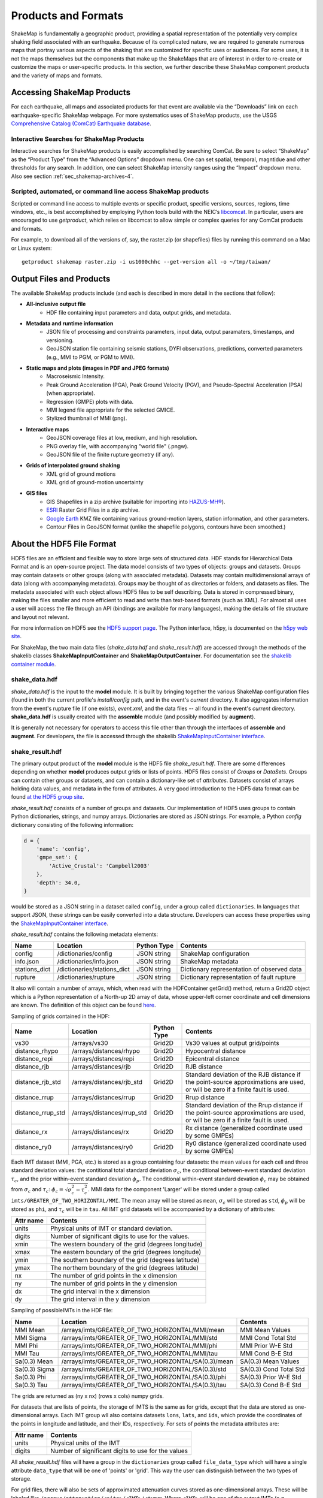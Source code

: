 .. _sec-products-4:

**************************
Products and Formats
**************************
ShakeMap is fundamentally a geographic product, providing a spatial
representation of the potentially very complex shaking field associated
with an earthquake. Because of its complicated nature, we are required to
generate numerous maps that portray various aspects of the shaking that are
customized for specific uses or audiences.  For some uses, it is not the
maps themselves but the components that make up the ShakeMaps that are of
interest in order to re-create or customize the maps or
user-specific products. In this section, we further describe
these ShakeMap component products and the variety of maps and formats.

.. _subsec-comcat:

Accessing ShakeMap Products
===========================

For each earthquake, all maps and associated products for that event are
available via the “Downloads” link on each earthquake-specific ShakeMap
webpage. For more systematics uses of ShakeMap products, use the USGS
`Comprehensive Catalog (ComCat)
Earthquake database <http://earthquake.usgs.gov/earthquakes/search/>`_.

Interactive Searches for ShakeMap Products
------------------------------------------

Interactive searches for ShakeMap products is easily accomplished by
searching ComCat. Be sure to select “ShakeMap” as the “Product Type”
from the “Advanced Options” dropdown menu. One can set spatial, temporal,
magntidue and other thresholds for any search. In addition, one can
select ShakeMap intensity ranges using the “Impact” dropdown menu.
Also see section :ref:`sec_shakemap-archives-4`.


.. _subsec-getproduct:

Scripted, automated, or command line access ShakeMap products
-------------------------------------------------------------

Scripted or command line access to multiple events or specific product,
specific versions, sources, regions, time windows, etc., is best
accomplished by employing Python tools build with the NEIC’s 
`libcomcat <https://github.com/usgs/libcomcat>`_. In particular,
users are encouraged to use *getproduct*, which relies on libcomcat to
allow simple or complex queries for any ComCat products and formats.

For example, to download all of the versions of, say, the raster.zip
(or shapefiles) files by running this command on a Mac or Linux system::

  getproduct shakemap raster.zip -i us1000chhc --get-version all -o ~/tmp/taiwan/


Output Files and Products
==========================

The available ShakeMap products include (and each is described in more
detail in the sections that follow):

* **All-inclusive output file**
   * HDF file containing input parameters and data, output grids, and 
     metadata.

* **Metadata and runtime information**
   * JSON file of processing and constraints parameters, input data, 
     output paramaters, timestamps, and versioning.
   * GeoJSON station file containing seismic stations, DYFI observations, 
     predictions, converted parameters (e.g., MMI to PGM, or PGM to MMI).

* **Static maps and plots (images in PDF and JPEG formats)**
   * Macroseismic Intensity.
   * Peak Ground Acceleration (PGA), Peak Ground Velocity (PGV), and 
     Pseudo-Spectral Acceleration (PSA) (when appropriate).
   * Regression (GMPE) plots with data.
   * MMI legend file appropriate for the selected GMICE.
   * Stylized thumbnail of MMI (png).
   
* **Interactive maps**
   * GeoJSON coverage files at low, medium, and high resolution.
   * PNG overlay file, with accompanying "world file" (.pngw).
   * GeoJSON file of the finite rupture geometry (if any).

* **Grids of interpolated ground shaking**
   * XML grid of ground motions
   * XML grid of ground-motion uncertainty

* **GIS files**
   * GIS Shapefiles in a zip archive (suitable for importing into
     `HAZUS-MH® <http://www.fema.gov/hazus/>`_).
   * `ESRI <http://www.esri.com>`_ Raster Grid Files in a zip archive.
   * `Google Earth <http://earth.google.com>`_ KMZ file containing various
     ground-motion layers, station information, and other parameters.
   * Contour Files in GeoJSON format (unlike the shapefile polygons, 
     contours have been smoothed.)


About the HDF5 File Format
==========================

HDF5 files are an efficient and flexible way to store large sets of
structured data.  HDF stands for Hierarchical Data Format and is an
open-source project. The data model consists of two types of objects:
groups and datasets. Groups may contain datasets or other groups
(along with associated metadata).  Datasets may contain
multidimensional arrays of data (along with accompanying
metadata). Groups may be thought of as directories or folders, and
datasets as files. The metadata associated with each object allows
HDF5 files to be self describing. Data is stored in compressed binary,
making the
files smaller and more efficient to read and write than text-based
formats (such as XML). For almost all uses a user will access the file
through an API (bindings are available for many languages), making the
details of file structure and layout not relevant.

For more information on HDF5 see the 
`HDF5 support page <https://support.hdfgroup.org/HDF5/>`_.
The Python interface, h5py, is documented on the 
`h5py web site <http://www.h5py.org/>`_.

For ShakeMap, the two main data files (*shake_data.hdf* and 
*shake_result.hdf*) are accessed through the methods of the
shakelib classes **ShakeMapInputContainer** and **ShakeMapOutputContainer**.
For documentation see the `shakelib container module 
<https://code.usgs.gov/ghsc/esi/esi-shakelib/-/blob/main/src/esi_shakelib/utils/containers.py?ref_type=heads>`_.

shake_data.hdf
--------------

*shake_data.hdf* is the input to the **model** module. It is built by 
bringing 
together the various ShakeMap configuration files (found in both the 
current profile's *install/config* path, and in the event's *current*
directory. It also aggregates information from the event's rupture file
(if one exists), *event.xml*, and the data files -- all found in the 
event's *current* directory. **shake_data.hdf** is usually created 
with the **assemble** module (and possibly modified by **augment**). 

It is generally not necessary for operators to access this file other
than through the interfaces of **assemble** and **augment**. For
developers, the file
is accessed through the shakelib `ShakeMapInputContainer interface
<https://code.usgs.gov/ghsc/esi/esi-shakelib/-/blob/main/src/esi_shakelib/utils/containers.py?ref_type=heads>`_.

shake_result.hdf
----------------

The primary output product of the **model** module is the HDF5 file 
*shake_result.hdf*. There are some differences depending on whether 
**model** produces output grids or lists of points.  HDF5 files
consist of *Groups* or *DataSets*.  Groups can contain other groups
or datasets, and can contain a dictionary-like set of *attributes*.
Datasets consist of arrays holding data values, and
metadata in the form of attributes.  A very good introduction to
the HDF5 data format can be found
`at the HDF5 group site <https://support.hdfgroup.org/HDF5/Tutor/HDF5Intro.pdf>`_.

*shake_result.hdf* consists of a number of groups and datasets. Our
implementation of HDF5 uses groups to contain Python dictionaries,
strings, and numpy arrays.  Dictionaries are stored as JSON strings.
For example, a Python *config* dictionary consisting of the following information:

.. code-block:: python

    d = {
        'name': 'config',
        'gmpe_set': {
            'Active_Crustal': 'Campbell2003'
        },
        'depth': 34.0,
    }

would be stored as a JSON string in a dataset called ``config``,
under a group called ``dictionaries``. In languages that support
JSON, these strings can be easily converted into a data
structure. Developers can access these properties using the
`ShakeMapInputContainer interface
<https://cbworden.github.io/shakemap/shakelib/shakelib.utils.containers.html>`_.

*shake_result.hdf* contains the following metadata elements:

+--------------+------------------------------+-------------+--------------------------------------------+
| Name         | Location                     | Python Type | Contents                                   |
+==============+==============================+=============+============================================+
| config       | /dictionaries/config         | JSON string | ShakeMap configuration                     |
+--------------+------------------------------+-------------+--------------------------------------------+
| info.json    | /dictionaries/info.json      | JSON string | ShakeMap metadata                          |
+--------------+------------------------------+-------------+--------------------------------------------+
| stations_dict| /dictionaries/stations_dict  | JSON string | Dictionary representation of observed data |
+--------------+------------------------------+-------------+--------------------------------------------+
| rupture      | /dictionaries/rupture        | JSON string | Dictionary representation of fault rupture |
+--------------+------------------------------+-------------+--------------------------------------------+

It also will contain a number of arrays, which, when read with the
HDFContainer getGrid() method, return a Grid2D object which is a Python
representation of a North-up 2D array of data, whose upper-left corner
coordinate and cell dimensions are known.  The definition of this object
can be found
`here <https://github.com/usgs/MapIO/blob/master/mapio/grid2d.py>`_.


Sampling of grids contained in the HDF:

+-------------------+----------------------------+-------------+----------------------------------------------+
| Name              | Location                   | Python Type | Contents                                     |
+===================+============================+=============+==============================================+
| vs30              | /arrays/vs30               | Grid2D      | Vs30 values at output grid/points            | 
+-------------------+----------------------------+-------------+----------------------------------------------+
| distance_rhypo    | /arrays/distances/rhypo    | Grid2D      | Hypocentral distance                         |
+-------------------+----------------------------+-------------+----------------------------------------------+
| distance_repi     | /arrays/distances/repi     | Grid2D      | Epicentral distance                          |
+-------------------+----------------------------+-------------+----------------------------------------------+
| distance_rjb      | /arrays/distances/rjb      | Grid2D      | RJB distance                                 |
+-------------------+----------------------------+-------------+----------------------------------------------+
| distance_rjb_std  | /arrays/distances/rjb_std  | Grid2D      | Standard deviation of the RJB distance if    |
|                   |                            |             | the point-source approximations are used,    |
|                   |                            |             | or will be zero if a finite fault is used.   |
+-------------------+----------------------------+-------------+----------------------------------------------+
| distance_rrup     | /arrays/distances/rrup     | Grid2D      | Rrup distance                                |
+-------------------+----------------------------+-------------+----------------------------------------------+
| distance_rrup_std | /arrays/distances/rrup_std | Grid2D      | Standard deviation of the Rrup distance if   |
|                   |                            |             | the point-source approximations are used,    |
|                   |                            |             | or will be zero if a finite fault is used.   |
+-------------------+----------------------------+-------------+----------------------------------------------+
| distance_rx       | /arrays/distances/rx       | Grid2D      | Rx distance (generalized coordinate used by  |
|                   |                            |             | some GMPEs)                                  |
+-------------------+----------------------------+-------------+----------------------------------------------+
| distance_ry0      | /arrays/distances/ry0      | Grid2D      | Ry0 distance (generalized coordinate used by |
|                   |                            |             | some GMPEs)                                  |
+-------------------+----------------------------+-------------+----------------------------------------------+


Each IMT dataset (MMI, PGA, etc.) is stored as a group containing four 
datasets: the mean values for each cell and three standard deviation
values: the contitional total standard deviation :math:`\sigma_c`, the
conditional between-event standard deviation :math:`\tau_c`, and the
prior within-event standard deviation :math:`\phi_p`. The conditional
within-event standard devation :math:`\phi_c` may be obtained from
:math:`\sigma_c` and :math:`\tau_c`:
:math:`\phi_c = \sqrt{\sigma_c^2 - \tau_c^2}`.
MMI data for the component 'Larger' will be stored under a group called 
``imts/GREATER_OF_TWO_HORIZONTAL/MMI``. The mean array will be stored as
``mean``, :math:`\sigma_c` will be stored as
``std``, :math:`\phi_p` will be stored as ``phi``, and :math:`\tau_c`
will be in ``tau``. All IMT grid datasets will be accompanied by a
dictionary of attributes:

+-----------+------------------------------------------------------+
| Attr name | Contents                                             |
+===========+======================================================+
| units     | Physical units of IMT or standard deviation.         |
+-----------+------------------------------------------------------+
| digits    | Number of significant digits to use for the values.  |
+-----------+------------------------------------------------------+
| xmin      | The western boundary of the grid (degrees longitude) |
+-----------+------------------------------------------------------+
| xmax      | The eastern boundary of the grid (degrees longitude) |
+-----------+------------------------------------------------------+
| ymin      | The southern boundary of the grid (degrees latitude) |
+-----------+------------------------------------------------------+
| ymax      | The northern boundary of the grid (degrees latitude) |
+-----------+------------------------------------------------------+
| nx        | The number of grid points in the x dimension         |
+-----------+------------------------------------------------------+
| ny        | The number of grid points in the y dimension         |
+-----------+------------------------------------------------------+
| dx        | The grid interval in the x dimension                 |
+-----------+------------------------------------------------------+
| dy        | The grid interval in the y dimension                 |
+-----------+------------------------------------------------------+

Sampling of possibleIMTs in the HDF file:

+--------------+-----------------------------------------------------+-----------------------+
| Name         | Location                                            | Contents              |
+==============+=====================================================+=============+=========+
| MMI Mean     | /arrays/imts/GREATER_OF_TWO_HORIZONTAL/MMI/mean     | MMI Mean Values       | 
+--------------+-----------------------------------------------------+-----------------------+
| MMI Sigma    | /arrays/imts/GREATER_OF_TWO_HORIZONTAL/MMI/std      | MMI Cond Total Std    | 
+--------------+-----------------------------------------------------+-----------------------+
| MMI Phi      | /arrays/imts/GREATER_OF_TWO_HORIZONTAL/MMI/phi      | MMI Prior W-E Std     | 
+--------------+-----------------------------------------------------+-----------------------+
| MMI Tau      | /arrays/imts/GREATER_OF_TWO_HORIZONTAL/MMI/tau      | MMI Cond B-E Std      | 
+--------------+-----------------------------------------------------+-----------------------+
| Sa(0.3) Mean | /arrays/imts/GREATER_OF_TWO_HORIZONTAL/SA(0.3)/mean | SA(0.3) Mean Values   | 
+--------------+-----------------------------------------------------+-----------------------+
| Sa(0.3) Sigma| /arrays/imts/GREATER_OF_TWO_HORIZONTAL/SA(0.3)/std  | SA(0.3) Cond Total Std|
+--------------+-----------------------------------------------------+-----------------------+
| Sa(0.3) Phi  | /arrays/imts/GREATER_OF_TWO_HORIZONTAL/SA(0.3)/phi  | SA(0.3) Prior W-E Std |
+--------------+-----------------------------------------------------+-----------------------+
| Sa(0.3) Tau  | /arrays/imts/GREATER_OF_TWO_HORIZONTAL/SA(0.3)/tau  | SA(0.3) Cond B-E Std  |
+--------------+-----------------------------------------------------+-----------------------+

The grids are returned as (ny x nx) (rows x cols) numpy grids.

For datasets that are lists of points, the storage of IMTS is the same
as for grids, except that the data are stored as one-dimensional arrays.
Each IMT group wll also contains datasets ``lons``, ``lats``, 
and ``ids``, which provide the coordinates of the points in longitude
and latitude, and their IDs, respectively. For sets of points the metadata
attributes are:

+--------------+------------------------------------------------------+
| Attr name    | Contents                                             |
+==============+======================================================+
| units        | Physical units of the IMT                            |
+--------------+------------------------------------------------------+
| digits       | Number of significant digits to use for the values   |
+--------------+------------------------------------------------------+

All *shake_result.hdf* files will have a group in the ``dictionaries``
group called ``file_data_type`` 
which will have a single attribute ``data_type`` that will be one of
'points' or 'grid'. This way the user can distinguish between the two
types of storage.

For grid files, there will also be sets of approximated attenuation
curves stored as one-dimensional arrays. These
will be labeled like ``/arrays/attenuation/<site>/<IMT>/<type>``
Where ``<IMT>`` will be one of the output IMTs (e.g., ``SA(3.0)``), 
``<site>`` will be one of ``rock`` or ``soil`` (for which ``rock``
means a Vs30 of 760 m/s, and ``soil`` means a Vs30 of 180 m/s), and
``<type>`` is one of ``mean`` (for the mean values) or ``std`` (for
the standard deviations). All units are in natural log space (except
for MMI). There will also be a set of datasets named like 
``/arrays/attenuation/distances/<type>`` which will contain the distances
(in km) corresponding to the points in the data arrays. The ``type`` will
be ``repi``, ``rhypo``, ``rjb``, ``rrup`` (for epicentral, hypocentral,
Joyner-Boore, and rupture distance, respectively). As with the other
distance arrays, ``rjb`` and ``rrup`` will be approximated if a finite
rupture model is not supplied in the input.

Dictionary datasets are stored as JSON strings.

There will typically be multiple *IMT* (Intensity Measure Type) datasets
(each containing the mean and standard deviation of the IMT). For instance
'PGA', 'PGV', 'MMI', and various 'SA(#num)' 
[where #num is the period as a floating point number; e.g., 
'SA(1.0)']. 

Python developers will likely want to access *shake_result.hdf* through
the ShakeMapOutputContainer class which may be found in the repository:
https://github.com/usgs/earthquake-impact-utils and imported from
``impactutils.utils.io.smcontainers``.
Also see, for example, the *contour* module [:meth:`shakemap.coremods.contour`]
for some basic access patterns.


Metadata and Runtime Information
================================


Supplemental Information
------------------------

The file *info.json* provides an aggregation
of important
earthquake-specific ShakeMap information and processing metadata.
This supplemental information provides a machine-readable (JSON)
rundown of many important ShakeMap processing parameters. It includes
information about the data and fault input files; the source mechanism; the
GMPEs, IPE, and GMICE selected; the type and source of the site amplifications;
the map boundaries; and important output information, including the bias and
maximum amplitude for each parameter. *info.json* is critical for
understanding or replicating any particular ShakeMap.

.. note:: Timestamps, versions of the ShakeMap software employed,
          event-specific parameters, and the version of the specific
          ShakeMap run are documented in the supplemental information
          provided in the *info.json* file.

.. _subsec-stationlist-geojson:

Stationlist GeoJSON
-------------------

The *stationlist.json* file is a GeoJSON file describing the seismic station
and macroseismic data that comprised the input to the ShakeMap. It is
contained within *shake_result.hdf* and may be extracted into the
*products* directory with the **stations** module. In addition to the input
station data, the file will contain predicted values and uncertainties for
the station location from the selected GMPE, as well as the computed bias.
The file also contains distance metrics, and amplitudes converted from PGM
to MMI or from MMI to PGM. 

To distinguish between seismic and macroseismic "stations", each station
feature has, within its **properties** section, and attribute
**station_type**. The possible values are **seismic** (for seismic
instruments) and **macroseismic** (for "Did You Feel It?" or other
macroseismic observations.

The file consists of a list of "features," each representing one seismic
station or macroseismic observation. A typical seismic station feature will
have a structure like this::

    {
      "type": "Feature",
      "id": "NC.J051",
      "geometry": {
        "coordinates": [
          -122.007835,
          37.312901
        ],
        "type": "Point"
      },
      "properties": {
        "network": "NC",
        "intensity_flag": "",
        "mmi_from_pgm": [
          {
            "name": "sa(3.0)",
            "sigma": 0.89,
            "flag": "0",
            "value": 3.75
          },
          {
            "name": "sa(1.0)",
            "sigma": 0.75,
            "flag": "0",
            "value": 3.62
          },
          {
            "name": "sa(0.3)",
            "sigma": 0.82,
            "flag": "0",
            "value": 3.19
          },
          {
            "name": "pgv",
            "sigma": 0.63,
            "flag": "0",
            "value": 3.43
          },
          {
            "name": "pga",
            "sigma": 0.66,
            "flag": "0",
            "value": 2.95
          }
        ],
        "distance": 104.211,
        "commType": "UNK",
        "intensity": 3.4,
        "pgv": 0.7679,
        "source": "NC",
        "instrumentType": "OBSERVED",
        "station_type": "seismic",
        "code": "NC.J051",
        "name": "So Tantau Av Cupertino",
        "pga": 0.4807,
        "intensity_stddev": 0.63,
        "distances": {
          "ry0": 103.951,
          "rrup": 104.211,
          "rjb": 104.208,
          "rx": 9.298,
          "rhypo": 104.433
        },
        "location": "",
        "channels": [
          {
            "amplitudes": [
              {
                "flag": "0",
                "units": "cm/s",
                "ln_sigma": 0,
                "name": "pgv",
                "value": 0.7679
              },
              {
                "flag": "0",
                "units": "%g",
                "ln_sigma": 0,
                "name": "sa(3.0)",
                "value": 0.2444
              },
              {
                "flag": "0",
                "units": "%g",
                "ln_sigma": 0,
                "name": "sa(1.0)",
                "value": 1.1346
              },
              {
                "flag": "0",
                "units": "%g",
                "ln_sigma": 0,
                "name": "pga",
                "value": 0.4807
              },
              {
                "flag": "0",
                "units": "%g",
                "ln_sigma": 0,
                "name": "sa(0.3)",
                "value": 1.1309
              }
            ],
            "name": "01.HNE"
          },
          {
            "amplitudes": [
              {
                "flag": "0",
                "units": "cm/s",
                "ln_sigma": 0,
                "name": "pgv",
                "value": 0.329
              },
              {
                "flag": "0",
                "units": "%g",
                "ln_sigma": 0,
                "name": "sa(3.0)",
                "value": 0.2168
              },
              {
                "flag": "0",
                "units": "%g",
                "ln_sigma": 0,
                "name": "sa(1.0)",
                "value": 0.5174
              },
              {
                "flag": "0",
                "units": "%g",
                "ln_sigma": 0,
                "name": "pga",
                "value": 0.2743
              },
              {
                "flag": "0",
                "units": "%g",
                "ln_sigma": 0,
                "name": "sa(0.3)",
                "value": 0.8392
              }
            ],
            "name": "01.HNZ"
          },
          {
            "amplitudes": [
              {
                "flag": "0",
                "units": "cm/s",
                "ln_sigma": 0,
                "name": "pgv",
                "value": 0.5312
              },
              {
                "flag": "0",
                "units": "%g",
                "ln_sigma": 0,
                "name": "sa(3.0)",
                "value": 0.2124
              },
              {
                "flag": "0",
                "units": "%g",
                "ln_sigma": 0,
                "name": "sa(1.0)",
                "value": 0.7154
              },
              {
                "flag": "0",
                "units": "%g",
                "ln_sigma": 0,
                "name": "pga",
                "value": 0.4429
              },
              {
                "flag": "0",
                "units": "%g",
                "ln_sigma": 0,
                "name": "sa(0.3)",
                "value": 1.1233
              }
            ],
            "name": "01.HNN"
          }
        ],
        "predictions": [
          {
            "units": "cm/s",
            "ln_sigma": 0.6356,
            "name": "pgv",
            "ln_phi": 0.5363,
            "value": 0.8747,
            "ln_bias": -0.1347,
            "ln_tau": 0.3412
          },
          {
            "units": "%g",
            "ln_sigma": 0.7032,
            "name": "pga",
            "ln_phi": 0.5689,
            "value": 1.186,
            "ln_bias": -0.7021,
            "ln_tau": 0.4134
          },
          {
            "units": "%g",
            "ln_sigma": 0.7337,
            "name": "sa(3.0)",
            "ln_phi": 0.6198,
            "value": 0.1489,
            "ln_bias": 0.4019,
            "ln_tau": 0.3927
          },
          {
            "units": "%g",
            "ln_sigma": 0.786,
            "name": "sa(0.3)",
            "ln_phi": 0.6556,
            "value": 2.3163,
            "ln_bias": -0.6296,
            "ln_tau": 0.4335
          },
          {
            "units": "%g",
            "ln_sigma": 0.7627,
            "name": "sa(1.0)",
            "ln_phi": 0.6539,
            "value": 0.7873,
            "ln_bias": -0.0214,
            "ln_tau": 0.3925
          },
          {
            "tau": 0.2178,
            "phi": 0.717,
            "units": "intensity",
            "bias": -0.1209,
            "name": "mmi",
            "value": 3.5145,
            "sigma": 0.7494
          }
        ]
      }
    }


The following features should be noted:

- The **coordinates** are given in longitude, latitude order.
- The units of the observed and predicted IMTs are provided; typically
  percent-g for accelerations and cm/s for velocity. The units of standard
  deviation and bias are in natural log units.
- **ln_tau** is the logarithm of the between-even standard deviarion, **ln_phi**
  is the logarithm of the within-even standard deviation, and **ln_sigma**
  is the logarithm of the total standard deviation.
- Standard deviations for MMI are linear and omit the "ln\_" prefix.
- If the **flag** attribute is "0" or the empty string, the amplitude is 
  considered unflagged; any other value means the amplitude is flagged and
  therefore not included in the processing.
- The generic **distance** property is the same as **rrup** the rupture distance.
- The generic **intensity** property is the macroseismic intensity from the best
  available IMT.
- The **mmi_from_pgm** section contains the macroseismic intensity computed from
  the available IMTs (to the extent that the chosen GMICE is able to convert
  them).
- Floating point or integer values that cannot or were not determined will
  have the string value 'null'.

A typical macroseismic "station" feature will have the following structure::

    {
      "id": "DYFI.87",
      "type": "Feature",
      "geometry": {
        "type": "Point",
        "coordinates": [
          -122.6963,
          38.4474
        ]
      },
      "properties": {
        "intensity": 4.8,
        "predictions": [
          {
            "units": "intensity",
            "name": "mmi",
            "sigma": 1.0851,
            "value": 5.1036,
            "phi": 0.9733,
            "tau": 0.4796,
            "bias": -0.4463
          },
          {
            "name": "sa(0.3)",
            "ln_bias": -0.1675,
            "value": 18.2415,
            "ln_sigma": 0.7003,
            "ln_tau": 0.3563,
            "ln_phi": 0.6029,
            "units": "%g"
          },
          {
            "name": "sa(1.0)",
            "ln_bias": -0.0512,
            "value": 6.0597,
            "ln_sigma": 0.7585,
            "ln_tau": 0.389,
            "ln_phi": 0.6511,
            "units": "%g"
          },
          {
            "name": "sa(3.0)",
            "ln_bias": -0.0083,
            "value": 1.0917,
            "ln_sigma": 0.7376,
            "ln_tau": 0.3964,
            "ln_phi": 0.622,
            "units": "%g"
          },
          {
            "name": "pgv",
            "ln_bias": -0.0068,
            "value": 5.721,
            "ln_sigma": 0.6437,
            "ln_tau": 0.3495,
            "ln_phi": 0.5406,
            "units": "cm/s"
          },
          {
            "name": "pga",
            "ln_bias": 0.0897,
            "value": 7.5028,
            "ln_sigma": 0.6602,
            "ln_tau": 0.3775,
            "ln_phi": 0.5416,
            "units": "%g"
          }
        ],
        "distance": 35.27,
        "pgv": 4.5832,
        "pga": 6.8063,
        "pgm_from_mmi": [
          {
            "value": 1.0441,
            "flag": "0",
            "ln_sigma": 1.4737,
            "name": "sa(3.0)",
            "units": "%g"
          },
          {
            "value": 4.7097,
            "flag": "0",
            "ln_sigma": 1.0822,
            "name": "sa(1.0)",
            "units": "%g"
          },
          {
            "value": 4.5832,
            "flag": "0",
            "ln_sigma": 0.875,
            "name": "pgv",
            "units": "cm/s"
          },
          {
            "value": 6.8063,
            "flag": "0",
            "ln_sigma": 0.8059,
            "name": "pga",
            "units": "%g"
          },
          {
            "value": 14.9458,
            "flag": "0",
            "ln_sigma": 1.0131,
            "name": "sa(0.3)",
            "units": "%g"
          }
        ],
        "channels": [
          {
            "amplitudes": [
              {
                "value": 4.8,
                "name": "mmi",
                "flag": "0",
                "sigma": 0,
                "units": "intensity"
              }
            ],
            "name": "mmi"
          }
        ],
        "intensity_stddev": 0.3,
        "name": "UTM:(10S 0526 4255 1000)",
        "instrumentType": "OBSERVED",
        "commType": "UNK",
        "location": "",
        "distances": {
          "rrup": 35.27,
          "ry0": 20.571,
          "rjb": 35.219,
          "rx": -28.528,
          "rhypo": 43.728
        },
        "network": "DYFI",
        "intensity_flag": "",
        "station_type": "macroseismic",
        "code": "87",
        "source": "DYFI"
      }
    }

The attributes of the macroseismic station are similar to those of the
seismic station (above), except:

- There will typically be only a single **channel** with a single **amplitude**
  element.
- The **pgm_from_mmi** section contains the output IMTs derived from MMI (to 
  the extent that the GMICE will make those conversions).
- Small intensity values (i.e., those less than 4.0) are not converted to
  PGM (i.e., they will have the value 'null').

The station list JSON file is rendered by the online web pages. See
:numref:`napa-station-table-4` for an example.

.. _napa-station-table-4:
.. figure:: _static/Napa_station_table.png
   :width: 650px
   :align: left

   Station table view from ShakeMap event-specific webpages. Link is at
   right of tabs above the map (see :numref:`napa-event-page-4`).


Static Maps and Plots (Images)
==============================

ShakeMap generates a number of static ground-motion maps and plots for
various parameters (intensity measures, or IMs). Most of these maps are
available in JPEG format, as well as PDF files that---as vector-based
images---are suitable for scaling or editing. These maps are typically
generated automatically, limiting the format, extent, and features that can
be depicted. Nonetheless, these static maps are ShakeMap’s signature products
and serve as maps of record and for other purposes, as described below.
Static maps
can be accessed and selected using tabs along the top of the USGS earthquake
event page, as shown in the example in :numref:`napa-event-page-4`.

.. _napa-event-page-4:

.. figure:: _static/Napa_Event_Page.png  
   :width: 650px	
   :align: left 

   Event page ShakeMap view for the 2014 M6.0 American Canyon (Napa Valley),
   CA earthquake. The static instrumental intensity map is shown. Tabs above
   the map allow access and comparison of different intensity measures
   (IMs), as well as the uncertainty map and station list.

Intensity Maps
--------------

Intensity images---typically of Modified Mercalli Intensity (MMI), but
potentially other intensity measures---are the most familiar ShakeMap
products. The main intensity map consists of a colored overlay of intensity
with the epicenter (and the causative fault, if supplied) prominently marked,
(usually) overlain upon the region’s topography, with other cultural and
geologic features (cities, roads, and active faults) plotted, depending on the
configuration of the ShakeMap system. A detailed scale of intensity is also
provided as described in detail in the :ref:`technical-guide-4`.

.. note:: **ShakeMap Symbology**. It is a recent ShakeMap convention to
          depict seismic stations as **triangles** and intensity
          observations as **circles** (for cities) or **squares** (for
          geocoded boxes). On intensity maps, symbols are unfilled so that
          the underlying intensity values are visible. On peak ground motion
          maps, observations are (optionally) color coded to their amplitude
          according to the legend shown below each map. The epicenter is
          indicated with a **star**, and for larger earthquakes, the surface
          projection of the causative fault is shown with **black lines**.
	  
Strong motion and intensity data symbols default to "see-through” (unfilled)
mode for the intensity map shown in :numref:`napa-shakemap-mmi` and are
color-filled for peak ground motion maps (:numref:`napa-pga-4`). ShakeMap
operators may chose to modify these defaults using alternative mapping
configurations.

.. _napa-shakemap-mmi:
.. figure:: _static/Napa_ShakeMap_MMI.*
   :width: 650px
   :align: left

   Intensity ShakeMap from the 2014 M6.0 American Canyon (Napa Valley), CA
   earthquake. Strong-motion data (triangles) and intensity data (circles)
   default to "see-through” mode for the intensity map. The north-south
   black line indicates the fault location, and the epicenter is a black star.
   The intensity color-coding either as observed (for macroseismic data) or
   as converted is derived from the conversion equations of
   :ref:`Worden et al. \(2012\) <worden2012>` as shown in the legend.
   Note: Map Version Number reflects separate offline processing for this
   Manual.

.. _napa-pga-4:
.. figure:: _static/Napa_ShakeMap_PGA.*
   :width: 650px
   :align: left

   Peak acceleration ShakeMap from the 2014 M6.0 American Canyon (Napa
   Valley), CA earthquake. Strong-motion data (triangles) and intensity
   data (circles) are color-coded according to their intensity value, either
   as observed (for macroseismic data) or as converted by
   :ref:`Worden et al. \(2012\)  <worden2012>` as shown in the legend.
   The north-south black line indicates the fault location, which nucleated
   near the epicenter (black star). Note: Map Version Number reflects separate
   offline processing for this Manual.

Peak Ground Motion Maps
-----------------------

ShakeMap generates static maps for PGA, PGV, and
Intensity, and optionally, three separate maps for PSA
(commonly at 0.3, 1.0, and 3.0 sec). The PGM maps are distinct from the
intensity maps: shaking values on the former are colored image overlays; the
latter are PGM contours. On PGM maps, stations' fill colors
indicate the ground motion of the station converted to intensity.
The ground-motion values are converted to the intensity color scheme via the
selected ground-motion--intensity conversion equation (GMICE), and the
corresponding color scale bar is provided at the bottom of the map (see
example in :numref:`napa-pga-4`). 

Interactive Maps
-----------------

Although the static ShakeMaps are useful, many of these products are more
suitably served as interactive maps which can be dynamically scaled (zoomed)
and layered upon with user-selected background and other overlays. The
layers are provided via GeoJSON, KML, GIS, Raster, and other formats. The
USGS Earthquake Program Web
pages employ `Leaflet <http://leafletjs.com/>`_, an open-source JavaScript
library that is suitable for mobile-friendly interactive maps (see, for
example, :numref:`napa-contours-4`). Many of the
interactive features are geared towards balancing the experience for both
desktop and mobile visitors (:numref:`napa-mobile-4`). Since
the interactive maps are zoomable, it is convenient to select
individual stations to query station
information and amplitudes (see the example in
:numref:`napa-stationpopup-4`).
The interactive map also allows users to select and show/hide specific layers,
including seismic stations and DYFI geocoded intensity
stations (:numref:`napa-dyfi-4`). 	  

.. _napa-contours-4:

.. figure:: _static/Napa_contours_station.png
   :width: 650px
   :align: left

   Interactive ShakeMap for the 2014 M6.0 American Canyon, CA
   earthquake. Contours indicate intensities; strong motion data (triangles)
   and intensity data (circles) are color-coded according to their intensity
   value, either as observed (for macroseismic data) or as converted 
   by :ref:`Worden et al. \(2012\) <worden2012>`.


.. _napa-mobile-4:

.. figure:: _static/Napa_mobile_shakemap.png
   :scale: 40 %
   :align: center

   Mobile view of the interactive ShakeMap for the 2014 M6.0 American
   Canyon, CA earthquake. Contours indicate intensities; strong motion data
   (triangles) are color-coded according to their intensity value.
    

.. _napa-stationpopup-4:

.. figure:: _static/Napa_contours_station_popup.*
   :width: 650px
   :align: left 

   Interactive ShakeMap for the 2014 M6.0 American Canyon, CA
   earthquake showing station information pop-up. 

	   
.. _napa-dyfi-4:

.. figure:: _static/Napa_contours-stas-dyfi.png
   :width: 650px
   :align: left 

   Interactive ShakeMap for the 2014 M6.0 American Canyon, CA
   earthquake. On the interactive map, reported (DYFI) intensities are
   geocoded and represented with **squares** depicting the 1km grid area
   they occupy. Reported Intensities are color-coded according to their
   intensity value, either as observed or as converted by
   :ref:`Wald et al. \(1999b\) <wald1999b>`.

The interactive maps may be accessed by clicking on the static ShakeMaps on
the USGS event pages (e.g.,
http://earthquake.usgs.gov/earthquakes/eventpage/us10003zgz#impact_shakemap).
   
.. note:: Currently, interactive maps only portray contours of intensity.
          Other contours can be downloaded for users' programs, or overlain
          with the GIS or KML formats provided with each ShakeMap.


Regression (GMPE and Distance Attenuation) Plots
------------------------------------------------

ShakeMap regression plots are best visualized interactively online.
Each ShakeMap page has an “Analysis” tab that allows comparison of any
intensity measure against all data (both seismic and macroseismic) on
the map, and users can select the IM, residual views, log or linear
scales, different choices of distance measures (Rrup, hypocentral, Rjb),
and either rock or soil site conditions. See :numref:`regression-plot`.

If the GMM prediction curve is missing, it is likely that the RSN
producing the ShakeMap is running an older version of ShakeMap than V4.0.

.. _regression-plot:

.. figure:: _static/regression_plot.*
   :width: 650px
   :align: left

   Interactive data and prediction curve found under the *Analysis* tab
   of the ShakeMap page for an event.

ShakeMap also produces static graphs of the observational data
plotted with the biased and unbiased GMPE. For example,
:numref:`northridge-mi-regr-w-dyfi-4` shows the 1994 M6.7 Northridge
earthquake MMI data, and :numref:`northridge-pga-regr-w-dyfi-4` shows the
PGA data and GMPE.



.. _northridge-mi-regr-w-dyfi-4:
.. figure:: _static/northridge_mi_regr_w_dyfi.*
   :width: 650px
   :align: left 

   Plot showing the 1994 M6.7 Northridge, CA earthquake MMI data (seismic
   stations are yellow triangles; DYFI observations are blue circles)
   plotted with the unbiased (red line) and biased (green line) IPE. The
   dashed green lines show the biased IPE ±3 standard deviations.

.. _northridge-pga-regr-w-dyfi-4:
.. figure:: _static/northridge_pga_regr_w_dyfi.*
   :width: 650px
   :align: left 

   Plot showing the 1994 M6.7 Northridge, CA earthquake PGA data (seismic
   stations are yellow triangles; DYFI observations are blue circles)
   plotted with the unbiased (red line) and biased (green line) GMPE. The
   dashed green lines show the biased GMPE ±3 standard deviations.


Attenuation Curves
------------------

Also available for interactive plots (especiallly in combination with the
*stationlist.json* file is the file *attenuation_curves.json*. This file 
provides a set of GMPE values as a function of distance (and their 
standard deviations) for soft soil and for rock site conditions. The curves
are generated using the GMPE (or GMPE set) that is defined for the ShakeMap
run.Also available for interactive plots (especiallly in combination with the
*stationlist.json* file is the file *attenuation_curves.json*. This file 
provides a set of GMPE values as a function of distance (and their 
standard deviations) for soft soil and for rock site conditions. The curves
are generated using the GMPE (or GMPE set) that is defined for the ShakeMap
run. 

The structure of these files is::

  ::

  {
    "eventid": "<event_id>",
    "gmpe": {
      "soil": {
        "MMI": {
          "mean": [
            (list of values)
          ],
          "stddev": [
            (list of values)
          ]
        },
        "PGA": {
          .
          .
          .
        },
        (other ground-motion parameters)
      },
      "rock": {
        (as above for "soil")
      }
    },
    "distances": {
      "repi": [
        (list of epicentral distances to which the ground motions correspond)
      ],
      "rhypo": [
        (list of hypocentral distances)
      ],
      "rjb": [
        (list of Joyner-Boore distances)
      ],
      "rrup": [
        (list of rupture distances)
      ]
    },
    "mean_bias": {
      "MMI": "(the mean event bias computed for MMI)",
      "PGA": "(the mean event bias computed for PGA)",
      .
      .
      .
    }
  }

The units of MMI are MMI, the units of accelerations and their standard
deviations are :math:`ln(g)`, and the units for velocity and its standard
deviation are :math:`ln(cm/s)`.

MMI Legend
----------

To aid with the production of interactive maps, ShakeMap produces a PNG
file (*mmi_legend.png*) of the intensity legend using the GMICE used
in the mapping. :numref:`intensity-legend` is an example.

.. _intensity-legend:
.. figure:: _static/mmi_legend.png
   :width: 650px
   :align: left

   MMI legend PNG for use in mapping.


Pin Thumbnail
-------------

A thumbnail of a stylized ShakeMap MMI map is produced by the mapping 
process. This PNG file (*pin-thumbnail.png*) may be used as a placeholder,
entry point, part of an index, or as a visual identifier of
ShakeMap. :numref:`example-pin-thumbnail` is an example.

.. _example-pin-thumbnail:
.. figure:: _static/pin-thumbnail.png
   :width: 200px
   :align: left

   An example of a Pin Thumbnail image.

|
|
|
|
|
|
|
|
|
|
|
|
|
|
|

.. _sec_interpolated_grid_file-4:

Interpolated Ground Motion Grids
================================
     
As described in the :ref:`Technical Guide <technical-guide-4>`, the
fundamental output product of the ShakeMap processing system is a
finely-sampled grid (nominally 1km spacing) of latitude and longitude
pairs with associated amplitude values of shaking parameters at each point.
These amplitude values are derived by interpolation of a combination of the
recorded ground shaking observations and estimated amplitudes, with consideration
of site amplification at all interpolated points.  The resulting grid of
amplitude values provides the basis for generating color-coded intensity contour
maps, for further interpolation to infer shaking at selected locations, and for
generating GIS-formatted files for further analyses.

XML Grid
--------

The ShakeMap XML grid file is the basis for nearly all ShakeMap
products, as well as for computerized post-processing in systems such as
ShakeCast and PAGER [see :ref:`sec_related-systems-4`]. The XML grid is
available as both plain text (*grid.xml*) and compressed as a zip file
(*grid.xml.zip*). As XML, the grid is meant to be self-describing; however,
we describe the format here for the sake of completeness.

After the XML header, the first line is the *shakemap_grid* tag:

 ::

   <shakemap_grid xsi:schemaLocation="http://earthquake.usgs.gov
    http://earthquake.usgs.gov/eqcenter/shakemap/xml/schemas/shakemap.xsd" 
    event_id="19940117123055" shakemap_id="19940117123055" shakemap_version="2" 
    code_version="3.5.1446" process_timestamp="2015-10-30T20:38:19Z" 
    shakemap_originator="us" map_status="RELEASED" shakemap_event_type="ACTUAL">
   
Aside from schema information, the *shakemap_grid* tag provides the following
attributes:


-  *event_id*: Typically this is a string of numbers and/or letters with or
   without a network ID prefix (e.g., “us100003ywp”), though in the case of
   major historic earthquakes, scenarios, or other special cases it may be
   a descriptive string (for example, we have previously used the 1994 
   Northridge earthquake as an example, and its event_id is “Northridge”).
-  *shakemap_id*: Currently the same as *event_id*, above.
-  *shakemap_version*: The version of this map, incremented each time a map
   is revised or reprocessed and transferred.
-  *code_version*: The version of the ShakeMap software used to make the map.
-  *process_timestamp*: The date and time the event was processed.
-  *shakemap_originator*: The network code of the center that produced the
    map.
-  *map_status*: Currently always the string “RELEASED”, but other strings
   may be used in the future.
-  *shakemap_event_type*: Either “ACTUAL” (for real earthquakes) or
   “SCENARIO” (for scenarios).

The next tag describes the earthquake source:

 ::

  <event event_id="Northridge" magnitude="6.7" depth="18" lat="34.213000" 
   lon="-118.535700" event_timestamp="1994-01-17T12:30:55GMT" event_network="ci" 
   event_description="Northridge" />

Most of the attributes are self-explanatory:


-  *event_id*: See above.
-  *magnitude*: The earthquake magnitude.
-  *depth*: The depth (in km) of the earthquake hypocenter.
-  *lat/lon*: The latitude and longitude of the earthquake epicenter.
-  *event_timestamp*: The date and time of the earthquake.
-  *event_network*: The authoritative seismic network in which the earthquake
   occurred.
-  *event_description*: A string containing the earthquake name or a
   location string (e.g., “13 km SW of Newhall, CA”).

Following the event tag is the grid_specification tag:

 ::

   <grid_specification lon_min="-119.785700" lat_min="33.379666" lon_max="-117.285700" 
    lat_max="35.046334" nominal_lon_spacing="0.008333" nominal_lat_spacing="0.008333" 
    nlon="301" nlat="201" />

The attributes are:

-  *lon_min/lon_max*: The boundaries of the grid in longitude.
-  *lat_min/lat_max*: The boundaries of the grid in latitude.
-  *nominal_lon_spacing*: The expected grid interval in longitude within the
   resolution of the numeric format of the output.
-  *nominal_lat_spacing*: The expected grid interval in latitude within the
   resolution of the numeric format of the output.
-  *nlon/nlat*:	The number of grid points in longitude and latitude. The
   grid data table will contain nlon times nlat rows.

Following the *grid_specification* tag will be a set of event-specific
uncertainty tags:

 ::

 <event_specific_uncertainty name="pga" value="0.466260" numsta="598" />
 <event_specific_uncertainty name="pgv" value="0.464209" numsta="595" />
 <event_specific_uncertainty name="mi" value="0.624327" numsta="598" />
 <event_specific_uncertainty name="psa03" value="0.436803" numsta="594" />
 <event_specific_uncertainty name="psa10" value="0.534212" numsta="595" />
 <event_specific_uncertainty name="psa30" value="0.577897" numsta="594" />

These tags provide the uncertainty for the ground motion parameters (natural
log units for all but intensity, which is in linear units) computed as a
misfit from the biased GMPE (IPE). This is equivalent to the intra-event
uncertainty. The number of stations contributing to each uncertainty is also
provided. If the number of stations falls below the minimum required to
compute the bias, the uncertainty value will be set to -1.

These lines are followed by a number of grid_field tags:

 ::

 <grid_field index="1" name="LON" units="dd" />
 <grid_field index="2" name="LAT" units="dd" />
 <grid_field index="3" name="PGA" units="pctg" />
 <grid_field index="4" name="PGV" units="cms" />
 <grid_field index="5" name="MMI" units="intensity" />
 <grid_field index="6" name="PSA03" units="pctg" />
 <grid_field index="7" name="PSA10" units="pctg" />
 <grid_field index="8" name="PSA30" units="pctg" />
 <grid_field index="9" name="STDPGA" units="ln(pctg)" />
 <grid_field index="10" name="URAT" units="" />
 <grid_field index="11" name="SVEL" units="ms" />

Each tag specifies a column in the grid table that follows.

- *index*:  The column number where the specified parameter may be found.
            The first column is column “1.”
- *name*:   Description of the parameter in the given column.
- *LON*:    Longitude of the grid location (the “site”).
- *LAT*:    Latitude of the site.
- *PGA*:    Peak ground acceleration at the site.
- *PGV*:    Peak ground velocity.
- *MMI*:    Seismic intensity.
- *PSA03*:  0.3 sec pseudo-spectral acceleration.
- *PSA10*:  1.0 sec pseudo-spectral acceleration.
- *PSA30*:  3.0 sec pseudo-spectral acceleration.
- *STDPGA*: The standard error of PGA at the site (in natural log units).
- *URAT*:   The uncertainty ratio. The ratio STDPGA to the nominal standard
            error of the GMPE at the site (no units).
- *SVEL*:   The 30-meter shear wave velocity (Vs30) at the site.

The measurement units:

- *dd*:   	Decimal degrees.
- *pctg*: 	Percent-g (i.e., nominal Earth gravity).
- *cms*: 	Centimeters per second.
- *intensity*: 	Generally Modified Mercalli Intensity, but potentially other
                intensity measures.
- *ms*: 	Meters per second.
- *ln(pctg)*:	Natural log of percent-g.
- *ln(cms)*:	Natural log of centimeters per second.

The number of *grid_field* tags will vary: smaller-magnitude earthquakes may
not have the pseudo-spectral acceleration values; scenarios will not have
STDPGA or URAT; and maps that have not been site corrected will not have SVEL.

The *grid_field* tags are followed by the *grid_data* tag, the gridded data,
and the closing tags:

 ::

  <grid_data>
  -119.7857 35.0463 4.3 4.21 5.26 5.76 5.76 1.09 0.5 1 800
  -119.7774 35.0463 4.34 4.23 5.27 5.8 5.78 1.1 0.5 1 800
  -119.7690 35.0463 4.37 4.25 5.27 5.84 5.81 1.1 0.5 1 800
  …
  </grid_data>
  </shakemap_grid>

The fast index for the coordinates is longitude, the slow index is latitude.
Dimensions are from upper left to lower right (i.e., from longitude
minimum/latitude maximum to longitude maximum/latitude minimum). The GMT program
*xyz2grd* (coupled with *gmtconvert*) is particularly useful for converting the
*grid.xml* data into a usable grid file.

Uncertainty Grid XML
--------------------

The file *uncertainty.xml.zip* is a zipped XML file
containing the standard errors for each of the ground-motion parameters at each
point in the output grid. It has the same structure as *grid.xml*, with the
additional *grid_field* names:

- *STDPGA*:	Standard error of peak ground acceleration.
- *STDPGV*:	Standard error of peak ground velocity.
- *STDMMI*:	Standard error of seismic intensity.
- *STDPSA03*:	Standard error of 0.3 sec pseudo-spectral acceleration.
- *STDPSA10*:	Standard error of 1.0 sec pseudo-spectral acceleration.
- *STDPSA30*:	Standard error of 3.0 sec pseudo-spectral acceleration.

The standard errors are given in natural log units, except for intensity (linear
units). The PSA entries will be available only if the PSA ground motion
parameters were mapped. No
ground motion data or Vs30 values are available in
*uncertainty.xml.zip*; for those, use *grid.xml.zip*.

	
GIS Products
============

ShakeMap GIS Files (zipped) are a collection of shapefiles of polygons of the
ShakeMap model outputs for each shaking metric: MMI, PGA, PGV, and PSA at 
several periods (usually 0.3, 1.0, and 3.0 sec).  These file should be
easily importable into any GIS system. The ESRI Raster
Files (also zipped) are a collection of ESRI-formatted binary files.  It should
be relatively easy to convert these to (for example) ArcGIS grids using the
standard tools provided with the software.

Shapefiles
----------

The file base names in the shape files are abbreviations of the
type of ground-motion parameter:

  ========    ===========================================================
  *mi*        macroseismic intensity (usually, but not necessarily, mmi)
  *pga*       peak ground acceleration
  *pgv*       peak ground velocity
  *psa0p3*    0.3 s pseudo-spectral acceleration
  *psa1p0*    1.0 s pseudo-spectral acceleration
  *psa3p0*    3.0 s pseudo-spectral acceleration
  ========    ===========================================================

GIS shapefiles are comprised of seven standard associated GIS files:

  ==========  ===========================================================
  *.dbf*      database file with layer attributes
  *.shp*      the file with geographic coordinates
  *.shp.xml*  contains metadata in XML format
  *.shx*      an index file 
  *.prj*      contains projection information 
  *.lyr*      contains presentation properties
  *.cpg*      contains the character encoding scheme
  ==========  ===========================================================

In this application, the shape files are contour polygons of the peak
ground-motion amplitudes. These contour polygons are
actually equal-valued donut-like polygons that sample the contour map at fine
enough intervals to accurately represent the surface function. We generate the
shapefiles independent of a GIS using the Fiona Python package.
Contouring, as well as polygon formation and nesting, is performed by functions
written in the *C* programming language by Bruce Worden, and included in
the ShakeMap software distribution.

The contour intervals are 0.04g for PGA and the three
PSA parameters, and 2cm/s for PGV. The file also includes MMI
contour polygons in intervals of 0.2 intensity units.  These shapefiles have
the same units as the online ShakeMaps. The archive of files is
compressed in zip format and called *shape.zip*.  The *shape.zip* file is
available for all events, but the spectral values are generally only included
for earthquakes of magnitude 4.0 and larger.

ESRI Raster Files (*.flt* files)
--------------------------------

ESRI raster grids of the ground-motion
parameters and their uncertainties are also available.
The file base names are similar to those of the shape files, with the 
exception that 'mi' in the shape files is 'mmi' here.

  ========    ===========================================================
  *mmi*       macroseismic intensity (usually, but not necessarily, mmi)
  *pga*       peak ground acceleration
  *pgv*       peak ground velocity
  *psa0p3*    0.3 s pseudo-spectral acceleration
  *psa1p0*    1.0 s pseudo-spectral acceleration
  *psa3p0*    3.0 s pseudo-spectral acceleration
  ========    ===========================================================

The files are found in a
zipped archive called *raster.zip*. Each archive contains four files per
parameter: *<param>.flt* and *<param>.hdr*, which contain the median
ground-motion data and metadata, respectively, and *<param>_std.flt* and 
*<param>_std.hdr*, which contain the
uncertainties for the ground motions, and metadata, respectively. 
As with the other GIS files, PGA, PGV, and MMI are available for all events,
while the PSA parameters may only be included for earthquakes
M4.5 and larger.

The units (except for MMI, which is expressed in linear units) are the
natural logarithm of the physical units: for acceleration that is
:math:`ln(g)` and for velocity the units are :math:`ln(cm/s)`.

.. sidebar:: Loading ESRI Raster Grid ShakeMaps into ArcGIS

    1) Open the ArcToolbox in ArcMap
    2) Select Multidimension Tools -> Make NetCDF Raster Layer
    3) In the dialog that appears, select the input *.grd* file you
       downloaded and unzipped, and name the layer    appropriately ("vs30",
       etc.)
    4) The new layer should appear in your list of layers.
    5) Note: This layer is ephemeral---if you want to keep the raster
       version of the data, you'll have to save the layer to a file.

Google Earth Overlay
--------------------

The file *shakemap.kmz* enables the user to view the
ShakeMap in Google Earth (or other KML-compliant applications). A
color-scaled intensity overlay is provided along with a complete station list,
contours and polygons of intensity and peak ground motion, a fault representation (if
provided), epicenter indicator, intensity scale, and the USGS logo. The
transparency of the intensity overlay is adjustable by the user, as is the
appearance of seismic stations.

Note that the KMZ file is static and will not automatically update when we
update the ShakeMap
for an event, so periodic checks for updated maps and reloading of the KMZ is
recommended.

In addition to the ShakeMap-produced KMZ file, the USGS produces a KML file
(linked near the top of the page in the event-centric pages with the title
“Google Earth KML”) which contains not only ShakeMap data, but also data from
PAGER, DYFI, and other sources. This file should be the preferred
source, as it will have the most-up-to-date links, though it does not have all of
the layers available in the ShakeMap KMZ file.

Contour Files
-------------

ShakeMap also generates a set of GeoJSON contour files. These files are
named like *cont_<param>.json*, where "<param>" is replaced with one of 
the IMTs:

  ========    ===========================================================
  *mmi*       macroseismic intensity (usually, but not necessarily, mmi)
  *pga*       peak ground acceleration
  *pgv*       peak ground velocity
  *psa0p3*    0.3 s pseudo-spectral acceleration
  *psa1p0*    1.0 s pseudo-spectral acceleration
  *psa3p0*    3.0 s pseudo-spectral acceleration
  ========    ===========================================================

These contours are readable via a wide range of software, and are used in
the generation of the interactive web pages. The units for MMI are MMI, 
for acceleration they are %g (percent-g), and for velocity they are cm/s.

.. note:: The GeoJSON contours have been smoothed for usability reasons, and
          are therefore not suitable for detailed analytics or loss modeling.
          Users who require more precision are directed to the GIS shape
          files and ESRI raster grid files described eleswhere in this
          section.

Coverage Files
--------------

"Coverage" files suitable for the production of interactive maps and plots
are available in high-, medium-, and low-resolution versions. The files
follow the GeoJSON ".covjson" format described at `Overview of the 
CoverageJSON format <https://www.w3.org/TR/covjson-overview/>`_.

Real-Time Product Distribution, Automatic Access, and Feeds
===========================================================

ShakeMap products are distributed by a number of means immediately after they
are produced. The intent of these products is to help responders and
other responsible parties effectively manage their post-earthquake
activities, so we make it as easy as possible for users with a variety of
technological sophistication and infrastructure to access them. The general 
distribution methods are
interactive Web downloads, GeoJSON feeds, ShakeCast, the Product
Distribution Layer (PDL) client, and GIS web mapping services. 

Interactive Web Downloads
--------------------------

The easiest way to obtain ShakeMap products immediately following an earthquake
is from the `ShakeMap <http://earthquake.usgs.gov/earthquakes/shakemap/>`_ or
`USGS Earthquake Program <https://www.usgs.gov/natural-hazards/earthquake-hazards/earthquakes>`_
webpages. The event
page for any given earthquake has a download link where all of the products for
that event may be found. The ShakeMap page for an event also has a download link
that lists just the ShakeMap products. The variety
of formats for ShakeMap are described in the previous section.

GeoJSON Feeds
-------------

**Automatically Retrieving Earthquake Data and ShakeMap Files**. The USGS
Earthquake Program GeoJSON feed provides USGS ShakeMap, along with most other USGS
real-time earthquake products. `GeoJSON <http://geojson.org/>`_ is an extension
of the JavaScript Object Notation (JSON) standard and allows for a
variety of geospatial data structures.  There are JSON parsers in most modern
languages, including Python, Perl, Matlab, and R.

In order to automatically ingest the above data, use the automated 
`GeoJSON feeds <http://earthquake.usgs.gov/earthquakes/feed/v1.0/geojson.php>`_. 
Mike Hearne (USGS), provides `an example python script
<https://gist.github.com/mhearne-usgs/6b040c0b423b7d03f4b9>`_ for querying the USGS
Magnitude 2.5+ thirty-day GeoJSON feed, and downloading the most recent version of
the event products desired by the user. In addition, the USGS Haz-Dev group provides
`other scripts <https://github.com/usgs/devcorner>`_ in various programming languages 
that allow access to the GeoJSON feeds. Modifications to these scripts allow
access to any ShakeMap (or other) products automatically, GIS flavors included.    

**Example**. *How can I use your API to get ShakeMap files download for
specific events (that shook Guatemala)?*
	     
The following GeoJSON summary query includes events between 2015-01-01
and 2016-01-01 in the bounding box lat. 10 to 20, long. -95 to -85,
in case an event outside Guatemala results in shaking inside
Guatemala; and includes a ShakeMap product:  

 ::

    http://earthquake.usgs.gov/fdsnws/event/1/query?format=geojson&
    starttime=2015-01-01T00:00:00&maxlatitude=20&minlatitude=10&maxlongitude=-85&
    minlongitude=-95&endtime=2016-01-01T00:00:00&producttype=shakemap

The results include an array of features with summary information for
each event.  The *detail* property is a URL for the GeoJSON detail
feed that includes URLs for ShakeMap files. For example, for the
*us100044xh* event, the GeoJSON detailed feed URL is:

 ::

    HTTP://earthquake.usgs.gov/fdsnws/event/1/query?eventid=us100044xh&format=geojson

The URLs for the ShakeMap files can be found inside the feed:

 ::
    
   FEED.properties.products.shakemap[0].contents['download/grid.xml.zip'].url
   FEED.properties.products.shakemap[0].contents['download/shape.zip'].url

In this case, these are the specific URLs are for the *grid.xml* file
and for the *shape.zip* files, respectively:  

 ::

   http://earthquake.usgs.gov/archive/product/shakemap/us100044xh/us/1450404175265/
   download/grid.xml.zip
   http://earthquake.usgs.gov/archive/product/shakemap/us100044xh/us/1450404175265/
    download/shape.zip


Additional Feeds
----------------

More information about USGS earthquake data feeds is available at our `Feeds & 
Notifications page <http://earthquake.usgs.gov/earthquakes/feed/v1.0/index.php>`_.

ShakeCast System
----------------

ShakeCast delivers user-specified ShakeMap products to the user’s
local or virtual system(s), and runs fragility-based damage (or
inspection priority) calculations for specific portfolios. More advanced
features of ShakeCast include a complete suite of damage
estimation and mapping tools, coupled with sophisticated tools to notify
responsible parties within an organization on a per-facility basis. See
:ref:`sec_related-systems-4` for more details. Complete background on ShakeCast
can be found on the ShakeCast `homepage
<http://earthquake.usgs.gov/research/software/shakecast.php>`_ and the
documentation provided therein. 

.. _pdl-client-4:

Product Distribution Layer (PDL) Client
---------------------------------------

Finally, for academic and government users, ShakeMap products (and other
earthquake products) are communicated through the USGS’s `Product Distribution
Layer (PDL) <http://earthquake.usgs.gov/research/software/#PDL>`_. 

.. _gis-services-4:

Web Mapping (GIS) Services 
--------------------------

In addition to the downloadable GIS-formatted ShakeMaps (including shapefiles) that are
readily available for each ShakeMap event, USGS also hosts a real-time
`30-day Signficant Earthquake GIS ShakeMap Feed
<https://earthquake.usgs.gov/arcgis/rest/services/eq/sm_ShakeMap30DaySignificant/MapServer>`_.
`ESRI Inc. <http://www.esri.com/>`_ provides a separate
`Disaster Response ArcGIS service
<https://www.esri.com/en-us/disaster-response/disasters/earthquakes>`_,
providing `live feeds
<https://www.arcgis.com/home/item.html?id=9e2f2b544c954fda9cd13b7f3e6eebce>`_
to several USGS post-earthquake products. 

.. sidebar:: Related GIS Service Interactions

   Users can access the ShakeMap data behind the GIS service in a variety of
   ways via the ArcGIS Server “REST API”. Some examples of commonly used
   data-access options are detailed below.

- `Export Map Image <http://resources.arcgis.com/en/help/rest/apiref/export.html>`_: Download a static image of the map to include in their work.
- `Identify <http://resources.arcgis.com/en/help/rest/apiref/identify.html>`_: Retrieve service data for given geographic location. (Point, Line, Polygon or Envelop)
- `Find <http://resources.arcgis.com/en/help/rest/apiref/find.html>`_: Query service data that contains certain attributes. (ex. ShakeMap data for distinct event id)  
- `Query <http://resources.arcgis.com/en/help/rest/apiref/query.html>`_: Query a specific layer in a service and return a detailed featureset. 

Along with the common GIS service interactions listed above, there are many
other calls that GIS developers can make through the `REST API
<http://resources.arcgis.com/en/help/rest/apiref/>`_.

.. note:: **Earthquake Significance**. The NEIC associates a `*significance*
          <https://github.com/usgs/earthquake-event-ws/blob/master/src/lib/sql/fdsnws/getEventSummary.sql#L157>`_ 
          number with each earthquake event. Larger numbers indicate more
          significance. This value is determined by a number of factors,
          including magnitude, maximum MMI, felt reports, and estimated
          impact.  The significance number ranges from 0 to 1000.  The "30
          day significant earthquake feed" that determines which events are
          included in the ShakeMap GIS feed uses events with a significance
          of 600 and greater.  

**Accessing ShakeMap GIS Files:** While this GIS service only provides access to
significant earthquakes that have occurred within the last thirty days, users can
download GIS files for `significant events
<http://usgs.maps.arcgis.com/home/webmap/viewer.html?webmap=5555eabe9d65418d8e0b5677b3fe59b5>`_
on our website after the thirty-day period.  The significant earthquake archive has
a list of large events with links to each event’s webpage.  From the event
page, users can click on the ShakeMap tab and navigate to the “Downloads”
section to get a zipped bundle of shapefiles.

**Acknowledgement**: USGS appreciates guidance from the Esri Aggregated Live
Feed team, specifically Derrick Burke and Paul Dodd.  Their willingness to
share best practices for robust real-time sharing of GIS data enabled this
project to be completed.

